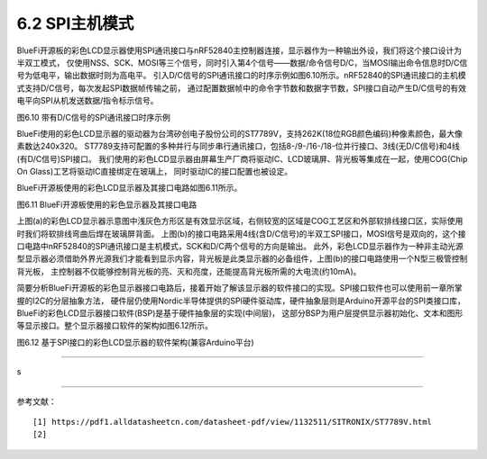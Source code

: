 ===========================
6.2  SPI主机模式
===========================

BlueFi开源板的彩色LCD显示器使用SPI通讯接口与nRF52840主控制器连接，显示器作为一种输出外设，我们将这个接口设计为半双工模式，
仅使用NSS、SCK、MOSI等三个信号，同时引入第4个信号——数据/命令信号D/C，当MOSI输出命令信息时D/C信号为低电平，输出数据时则为高电平。
引入D/C信号的SPI通讯接口的时序示例如图6.10所示。nRF52840的SPI通讯接口的主机模式支持D/C信号，每次发起SPI数据帧传输之前，
通过配置数据帧中的命令字节数和数据字节数，SPI接口自动产生D/C信号的有效电平向SPI从机发送数据/指令标示信号。

.. image:: ../_static/images/c6/spi_if_with_dc_signal_example.jpg
  :scale: 24%
  :align: center

图6.10  带有D/C信号的SPI通讯接口时序示例

BlueFi使用的彩色LCD显示器的驱动器为台湾矽创电子股份公司的ST7789V，支持262K(18位RGB颜色编码)种像素颜色，最大像素数达240x320。
ST7789支持可配置的多种并行与同步串行通讯接口，包括8-/9-/16-/18-位并行接口、3线(无D/C信号)和4线(有D/C信号)SPI接口。
我们使用的彩色LCD显示器由屏幕生产厂商将驱动IC、LCD玻璃屏、背光板等集成在一起，使用COG(Chip On Glass)工艺将驱动IC直接绑定在玻璃上，
同时驱动IC的接口配置也被设定。

BlueFi开源板使用的彩色LCD显示器及其接口电路如图6.11所示。

.. image:: ../_static/images/c6/bluefi_tft_lcd_if_circuit.jpg
  :scale: 30%
  :align: center

图6.11  BlueFi开源板使用的彩色显示器及其接口电路

上图(a)的彩色LCD显示器示意图中浅灰色方形区是有效显示区域，右侧较宽的区域是COG工艺区和外部软排线接口区，实际使用时我们将软排线弯曲后焊在玻璃屏背面。
上图(b)的接口电路采用4线(含D/C信号)的半双工SPI接口，MOSI信号是双向的，这个接口电路中nRF52840的SPI通讯接口是主机模式，SCK和D/C两个信号的方向是输出。
此外，彩色LCD显示器作为一种非主动光源型显示器必须借助外界光源我们才能看到显示内容，背光板是此类显示器的必备组件，上图(b)的接口电路使用一个N型三极管控制背光板，
主控制器不仅能够控制背光板的亮、灭和亮度，还能提高背光板所需的大电流(约10mA)。

简要分析BlueFi开源板的彩色显示器接口电路后，接着开始了解该显示器的软件接口的实现。SPI接口软件也可以使用前一章所掌握的I2C的分层抽象方法，
硬件层仍使用Nordic半导体提供的SPI硬件驱动库，硬件抽象层则是Arduino开源平台的SPI类接口库，BlueFi的彩色LCD显示器接口软件(BSP)是基于硬件抽象层的实现(中间层)，
这部分BSP为用户层提供显示器初始化、文本和图形等显示接口。整个显示器接口软件的架构如图6.12所示。

.. image:: ../_static/images/c6/spi_if_software_structure.jpg
  :scale: 32%
  :align: center

图6.12  基于SPI接口的彩色LCD显示器的软件架构(兼容Arduino平台)

-------------------------

s



















-------------------------


参考文献：
::

  [1] https://pdf1.alldatasheetcn.com/datasheet-pdf/view/1132511/SITRONIX/ST7789V.html
  [2] 